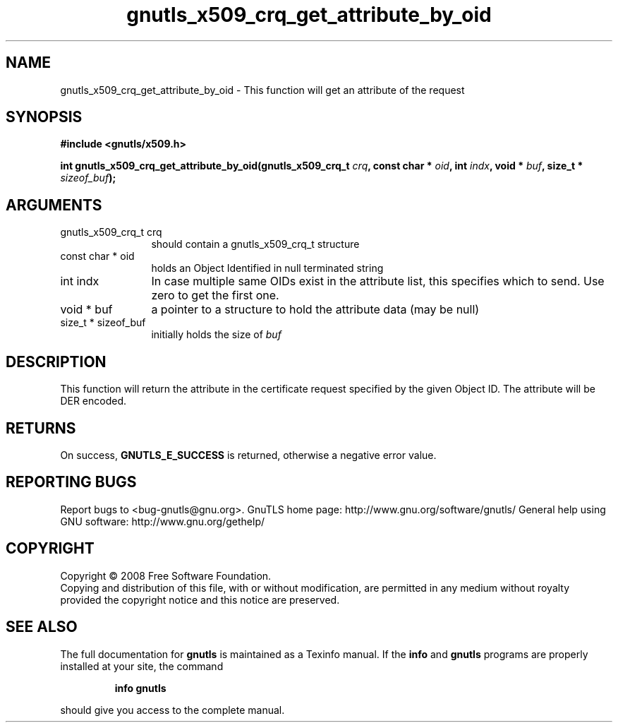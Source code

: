 .\" DO NOT MODIFY THIS FILE!  It was generated by gdoc.
.TH "gnutls_x509_crq_get_attribute_by_oid" 3 "2.8.5" "gnutls" "gnutls"
.SH NAME
gnutls_x509_crq_get_attribute_by_oid \- This function will get an attribute of the request 
.SH SYNOPSIS
.B #include <gnutls/x509.h>
.sp
.BI "int gnutls_x509_crq_get_attribute_by_oid(gnutls_x509_crq_t " crq ", const char * " oid ", int " indx ", void * " buf ", size_t * " sizeof_buf ");"
.SH ARGUMENTS
.IP "gnutls_x509_crq_t crq" 12
should contain a gnutls_x509_crq_t structure
.IP "const char * oid" 12
holds an Object Identified in null terminated string
.IP "int indx" 12
In case multiple same OIDs exist in the attribute list, this specifies
which to send. Use zero to get the first one.
.IP "void * buf" 12
a pointer to a structure to hold the attribute data (may be null)
.IP "size_t * sizeof_buf" 12
initially holds the size of \fIbuf\fP
.SH "DESCRIPTION"
This function will return the attribute in the certificate request specified
by the given Object ID. The attribute will be DER encoded.
.SH "RETURNS"
On success, \fBGNUTLS_E_SUCCESS\fP is returned, otherwise a
negative error value.
.SH "REPORTING BUGS"
Report bugs to <bug-gnutls@gnu.org>.
GnuTLS home page: http://www.gnu.org/software/gnutls/
General help using GNU software: http://www.gnu.org/gethelp/
.SH COPYRIGHT
Copyright \(co 2008 Free Software Foundation.
.br
Copying and distribution of this file, with or without modification,
are permitted in any medium without royalty provided the copyright
notice and this notice are preserved.
.SH "SEE ALSO"
The full documentation for
.B gnutls
is maintained as a Texinfo manual.  If the
.B info
and
.B gnutls
programs are properly installed at your site, the command
.IP
.B info gnutls
.PP
should give you access to the complete manual.
